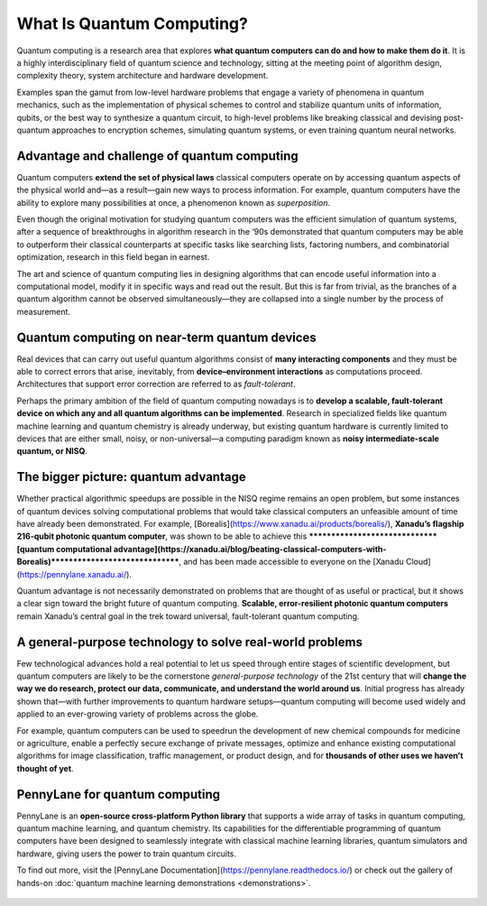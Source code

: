 .. role:: html(raw)
   :format: html

What Is Quantum Computing?
=================================

.. meta::
   :property="og:description": Quantum computing is a research area that explores what quantum computers can do and how to make them do it.
   :property="og:image": https://pennylane.ai/qml/_static/whatisqml/gpu_to_qpu.png

Quantum computing is a research area that explores **what quantum computers can do and how to make them do it**. It is a highly interdisciplinary field of quantum science and technology, sitting at the meeting point of algorithm design, complexity theory, system architecture and hardware development.

Examples span the gamut from low-level hardware problems that engage a variety of phenomena in quantum mechanics, such as the implementation of physical schemes to control and stabilize quantum units of information, qubits, or the best way to synthesize a quantum circuit, to high-level problems like breaking classical and devising post-quantum approaches to encryption schemes, simulating quantum systems, or even training quantum neural networks.


Advantage and challenge of quantum computing
~~~~~~~~~~~~~~~~~~~~~~~~~~~~~~~~~~~~~~~~~~~~

.. image:: /_static/whatisqml/gpu_to_qpu.png
    :align: right
    :width: 45%
    :target: javascript:void(0);


Quantum computers **extend the set of physical laws** classical computers operate on by accessing quantum aspects of the physical world and—as a result—gain new ways to process information. For example, quantum computers have the ability to explore many possibilities at once, a phenomenon known as *superposition*.

Even though the original motivation for studying quantum computers was the efficient simulation of quantum systems, after a sequence of breakthroughs in algorithm research in the ‘90s demonstrated that quantum computers may be able to outperform their classical counterparts at specific tasks like searching lists, factoring numbers, and combinatorial optimization, research in this field began in earnest.

The art and science of quantum computing lies in designing algorithms that can encode useful information into a computational model, modify it in specific ways and read out the result. But this is far from trivial, as the branches of a quantum algorithm cannot be observed simultaneously—they are collapsed into a single number by the process of measurement.

Quantum computing on near-term quantum devices
~~~~~~~~~~~~~~~~~~~~~~~~~~~~~~~~~~~~~~~~~~~~~~

.. image:: /_static/whatisqml/quantum_devices_ai.png
    :align: left
    :width: 60%
    :target: javascript:void(0);

Real devices that can carry out useful quantum algorithms consist of **many interacting components** and they must be able to correct errors that arise, inevitably, from **device–environment interactions** as computations proceed. Architectures that support error correction are referred to as *fault-tolerant*.

Perhaps the primary ambition of the field of quantum computing nowadays is to **develop a scalable, fault-tolerant device on which any and all quantum algorithms can be implemented**. Research in specialized fields like quantum machine learning and quantum chemistry is already underway, but existing quantum hardware is currently limited to devices that are either small, noisy, or non-universal—a computing paradigm known as **noisy intermediate-scale quantum, or NISQ**.

The bigger picture: quantum advantage
~~~~~~~~~~~~~~~~~~~~~~~~~~~~~~~~~~~~~

.. image:: /_static/whatisqml/trainable_circuit.png
    :align: right
    :width: 55%
    :target: javascript:void(0);

Whether practical algorithmic speedups are possible in the NISQ regime remains an open problem, but some instances of quantum devices solving computational problems that would take classical computers an unfeasible amount of time have already been demonstrated. For example, [Borealis](https://www.xanadu.ai/products/borealis/), **Xanadu’s flagship 216-qubit photonic quantum computer**, was shown to be able to achieve this *******************************[quantum computational advantage](https://xanadu.ai/blog/beating-classical-computers-with-Borealis)*******************************, and has been made accessible to everyone on the [Xanadu Cloud](https://pennylane.xanadu.ai/).

Quantum advantage is not necessarily demonstrated on problems that are thought of as useful or practical, but it shows a clear sign toward the bright future of quantum computing. **Scalable, error-resilient photonic quantum computers** remain Xanadu’s central goal in the trek toward universal, fault-tolerant quantum computing.

A general-purpose technology to solve real-world problems
~~~~~~~~~~~~~~~~~~~~~~~~~~~~~~~~~~~~~~~~~~~~~~~~~~~~~~~~~

Few technological advances hold a real potential to let us speed through entire stages of scientific development, but quantum computers are likely to be the cornerstone *general-purpose technology* of the 21st century that will **change the way we do research, protect our data, communicate, and understand the world around us**. Initial progress has already shown that—with further improvements to quantum hardware setups—quantum computing will become used widely and applied to an ever-growing variety of problems across the globe.

For example, quantum computers can be used to speedrun the development of new chemical compounds for medicine or agriculture, enable a perfectly secure exchange of private messages, optimize and enhance existing computational algorithms for image classification, traffic management, or product design, and for **thousands of other uses we haven’t thought of yet**.

PennyLane for quantum computing
~~~~~~~~~~~~~~~~~~~~~~~~~~~~~~~

PennyLane is an **open-source cross-platform Python library** that supports a wide array of tasks in quantum computing, quantum machine learning, and quantum chemistry. Its capabilities for the differentiable programming of quantum computers have been designed to seamlessly integrate with classical machine learning libraries, quantum simulators and hardware, giving users the power to train quantum circuits.

To find out more, visit the [PennyLane Documentation](https://pennylane.readthedocs.io/) or check out the gallery of hands-on :doc:`quantum machine learning demonstrations <demonstrations>`.

.. figure:: /_static/whatisqml/jigsaw.png
    :align: center
    :width: 70%
    :target: javascript:void(0);
